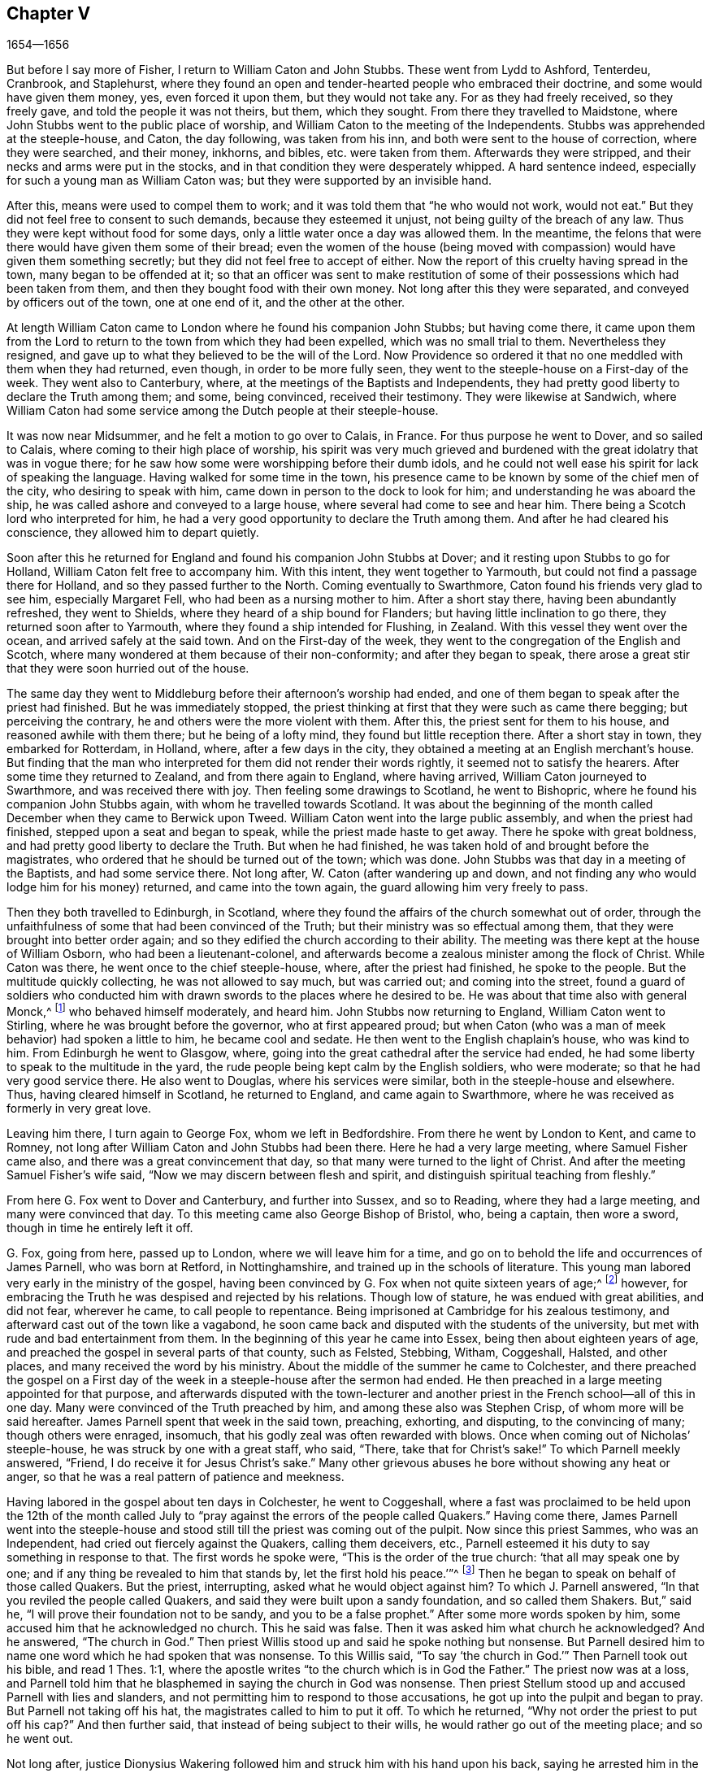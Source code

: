 == Chapter V

[.section-date]
1654--1656

But before I say more of Fisher, I return to William Caton and John Stubbs.
These went from Lydd to Ashford, Tenterdeu, Cranbrook, and Staplehurst,
where they found an open and tender-hearted people who embraced their doctrine,
and some would have given them money, yes, even forced it upon them,
but they would not take any.
For as they had freely received, so they freely gave,
and told the people it was not theirs, but them, which they sought.
From there they travelled to Maidstone,
where John Stubbs went to the public place of worship,
and William Caton to the meeting of the Independents.
Stubbs was apprehended at the steeple-house, and Caton, the day following,
was taken from his inn, and both were sent to the house of correction,
where they were searched, and their money, inkhorns, and bibles,
etc. were taken from them.
Afterwards they were stripped, and their necks and arms were put in the stocks,
and in that condition they were desperately whipped.
A hard sentence indeed, especially for such a young man as William Caton was;
but they were supported by an invisible hand.

After this, means were used to compel them to work;
and it was told them that "`he who would not work, would not eat.`"
But they did not feel free to consent to such demands, because they esteemed it unjust,
not being guilty of the breach of any law.
Thus they were kept without food for some days,
only a little water once a day was allowed them.
In the meantime, the felons that were there would have given them some of their bread;
even the women of the house (being moved with compassion)
would have given them something secretly;
but they did not feel free to accept of either.
Now the report of this cruelty having spread in the town,
many began to be offended at it;
so that an officer was sent to make restitution of some
of their possessions which had been taken from them,
and then they bought food with their own money.
Not long after this they were separated, and conveyed by officers out of the town,
one at one end of it, and the other at the other.

At length William Caton came to London where he found his companion John Stubbs;
but having come there,
it came upon them from the Lord to return to the town from which they had been expelled,
which was no small trial to them.
Nevertheless they resigned, and gave up to what they believed to be the will of the Lord.
Now Providence so ordered it that no one meddled with them when they had returned,
even though, in order to be more fully seen,
they went to the steeple-house on a First-day of the week.
They went also to Canterbury, where, at the meetings of the Baptists and Independents,
they had pretty good liberty to declare the Truth among them; and some, being convinced,
received their testimony.
They were likewise at Sandwich,
where William Caton had some service among the Dutch people at their steeple-house.

It was now near Midsummer,
and he felt a motion to go over to Calais, in France.
For thus purpose he went to Dover, and so sailed to Calais,
where coming to their high place of worship,
his spirit was very much grieved and burdened with
the great idolatry that was in vogue there;
for he saw how some were worshipping before their dumb idols,
and he could not well ease his spirit for lack of speaking the language.
Having walked for some time in the town,
his presence came to be known by some of the chief men of the city,
who desiring to speak with him, came down in person to the dock to look for him;
and understanding he was aboard the ship,
he was called ashore and conveyed to a large house,
where several had come to see and hear him.
There being a Scotch lord who interpreted for him,
he had a very good opportunity to declare the Truth among them.
And after he had cleared his conscience, they allowed him to depart quietly.

Soon after this he returned for England and found his companion John Stubbs at Dover;
and it resting upon Stubbs to go for Holland, William Caton felt free to accompany him.
With this intent, they went together to Yarmouth,
but could not find a passage there for Holland, and so they passed further to the North.
Coming eventually to Swarthmore, Caton found his friends very glad to see him,
especially Margaret Fell, who had been as a nursing mother to him.
After a short stay there, having been abundantly refreshed, they went to Shields,
where they heard of a ship bound for Flanders; but having little inclination to go there,
they returned soon after to Yarmouth, where they found a ship intended for Flushing,
in Zealand.
With this vessel they went over the ocean, and arrived safely at the said town.
And on the First-day of the week,
they went to the congregation of the English and Scotch,
where many wondered at them because of their non-conformity;
and after they began to speak,
there arose a great stir that they were soon hurried out of the house.

The same day they went to Middleburg before their afternoon`'s worship had ended,
and one of them began to speak after the priest had finished.
But he was immediately stopped,
the priest thinking at first that they were such as came there begging;
but perceiving the contrary, he and others were the more violent with them.
After this, the priest sent for them to his house, and reasoned awhile with them there;
but he being of a lofty mind, they found but little reception there.
After a short stay in town, they embarked for Rotterdam, in Holland, where,
after a few days in the city, they obtained a meeting at an English merchant`'s house.
But finding that the man who interpreted for them did not render their words rightly,
it seemed not to satisfy the hearers.
After some time they returned to Zealand, and from there again to England,
where having arrived, William Caton journeyed to Swarthmore,
and was received there with joy.
Then feeling some drawings to Scotland, he went to Bishopric,
where he found his companion John Stubbs again, with whom he travelled towards Scotland.
It was about the beginning of the month called December
when they came to Berwick upon Tweed.
William Caton went into the large public assembly, and when the priest had finished,
stepped upon a seat and began to speak, while the priest made haste to get away.
There he spoke with great boldness, and had pretty good liberty to declare the Truth.
But when he had finished, he was taken hold of and brought before the magistrates,
who ordered that he should be turned out of the town; which was done.
John Stubbs was that day in a meeting of the Baptists, and had some service there.
Not long after, W. Caton (after wandering up and down,
and not finding any who would lodge him for his money) returned,
and came into the town again, the guard allowing him very freely to pass.

Then they both travelled to Edinburgh, in Scotland,
where they found the affairs of the church somewhat out of order,
through the unfaithfulness of some that had been convinced of the Truth;
but their ministry was so effectual among them,
that they were brought into better order again;
and so they edified the church according to their ability.
The meeting was there kept at the house of William Osborn,
who had been a lieutenant-colonel,
and afterwards become a zealous minister among the flock of Christ.
While Caton was there, he went once to the chief steeple-house, where,
after the priest had finished, he spoke to the people.
But the multitude quickly collecting, he was not allowed to say much,
but was carried out; and coming into the street,
found a guard of soldiers who conducted him with
drawn swords to the places where he desired to be.
He was about that time also with general Monck,^
footnote:[General George Monck (1608-1670) was an English soldier and politician,
and a key figure in the Restoration of the monarchy to King Charles II in 1660.]
who behaved himself moderately, and heard him.
John Stubbs now returning to England, William Caton went to Stirling,
where he was brought before the governor, who at first appeared proud;
but when Caton (who was a man of meek behavior) had spoken a little to him,
he became cool and sedate.
He then went to the English chaplain`'s house, who was kind to him.
From Edinburgh he went to Glasgow, where,
going into the great cathedral after the service had ended,
he had some liberty to speak to the multitude in the yard,
the rude people being kept calm by the English soldiers, who were moderate;
so that he had very good service there.
He also went to Douglas, where his services were similar,
both in the steeple-house and elsewhere.
Thus, having cleared himself in Scotland, he returned to England,
and came again to Swarthmore, where he was received as formerly in very great love.

Leaving him there, I turn again to George Fox, whom we left in Bedfordshire.
From there he went by London to Kent, and came to Romney,
not long after William Caton and John Stubbs had been there.
Here he had a very large meeting, where Samuel Fisher came also,
and there was a great convincement that day,
so that many were turned to the light of Christ.
And after the meeting Samuel Fisher`'s wife said,
"`Now we may discern between flesh and spirit,
and distinguish spiritual teaching from fleshly.`"

From here G. Fox went to Dover and Canterbury, and further into Sussex,
and so to Reading, where they had a large meeting, and many were convinced that day.
To this meeting came also George Bishop of Bristol, who, being a captain,
then wore a sword, though in time he entirely left it off.

G+++.+++ Fox, going from here, passed up to London, where we will leave him for a time,
and go on to behold the life and occurrences of James Parnell, who was born at Retford,
in Nottinghamshire, and trained up in the schools of literature.
This young man labored very early in the ministry of the gospel,
having been convinced by G. Fox when not quite sixteen years of age;^
footnote:[This took place in 1653, while George Fox was in prison at Carlisle,
in whose journal we find it stated, "`While I was in the dungeon in Carlisle,
James Parnell,
a little lad of about sixteen years of age came to see me and was convinced.`"
Prior to this, James Parnell had not had any interaction with Friends,
although the people with whom he had before associated in
religious worship had been brought very near to their principles.
From what we find in Parnell`'s writings,
it is evident that before this time he had already experienced real conversion of heart,
had been brought to see the formality of the priests,
and had separated himself from the customary form of worship to wait on the Lord alone;
so that by this interview with George Fox,
he was merely convinced that the Truth which Fox preached was the same
as that into which he had himself been led by the Spirit of Truth.]
however, for embracing the Truth he was despised and rejected by his relations.
Though low of stature, he was endued with great abilities, and did not fear,
wherever he came, to call people to repentance.
Being imprisoned at Cambridge for his zealous testimony,
and afterward cast out of the town like a vagabond,
he soon came back and disputed with the students of the university,
but met with rude and bad entertainment from them.
In the beginning of this year he came into Essex, being then about eighteen years of age,
and preached the gospel in several parts of that county, such as Felsted, Stebbing,
Witham, Coggeshall, Halsted, and other places,
and many received the word by his ministry.
About the middle of the summer he came to Colchester,
and there preached the gospel on a First day of the
week in a steeple-house after the sermon had ended.
He then preached in a large meeting appointed for that purpose,
and afterwards disputed with the town-lecturer and another
priest in the French school--all of this in one day.
Many were convinced of the Truth preached by him, and among these also was Stephen Crisp,
of whom more will be said hereafter.
James Parnell spent that week in the said town, preaching, exhorting, and disputing,
to the convincing of many; though others were enraged, insomuch,
that his godly zeal was often rewarded with blows.
Once when coming out of Nicholas`' steeple-house,
he was struck by one with a great staff, who said, "`There,
take that for Christ`'s sake!`"
To which Parnell meekly answered, "`Friend, I do receive it for Jesus Christ`'s sake.`"
Many other grievous abuses he bore without showing any heat or anger,
so that he was a real pattern of patience and meekness.

Having labored in the gospel about ten days in Colchester, he went to Coggeshall,
where a fast was proclaimed to be held upon the 12th of the month called
July to "`pray against the errors of the people called Quakers.`"
Having come there,
James Parnell went into the steeple-house and stood
still till the priest was coming out of the pulpit.
Now since this priest Sammes, who was an Independent,
had cried out fiercely against the Quakers, calling them deceivers, etc.,
Parnell esteemed it his duty to say something in response to that.
The first words he spoke were, "`This is the order of the true church:
'`that all may speak one by one; and if any thing be revealed to him that stands by,
let the first hold his peace.`'`"^
footnote:[1 Corinthians 14:30-31]
Then he began to speak on behalf of those called Quakers.
But the priest, interrupting, asked what he would object against him?
To which J. Parnell answered, "`In that you reviled the people called Quakers,
and said they were built upon a sandy foundation, and so called them Shakers.
But,`" said he, "`I will prove their foundation not to be sandy,
and you to be a false prophet.`"
After some more words spoken by him, some accused him that he acknowledged no church.
This he said was false.
Then it was asked him what church he acknowledged?
And he answered, "`The church in God.`"
Then priest Willis stood up and said he spoke nothing but nonsense.
But Parnell desired him to name one word which he had spoken that was nonsense.
To this Willis said, "`To say '`the church in God.`'`" Then Parnell took out his bible,
and read 1 Thes.
1:1, where the apostle writes "`to the church which is in God the Father.`"
The priest now was at a loss,
and Parnell told him that he blasphemed in saying the church in God was nonsense.
Then priest Stellum stood up and accused Parnell with lies and slanders,
and not permitting him to respond to those accusations,
he got up into the pulpit and began to pray.
But Parnell not taking off his hat, the magistrates called to him to put it off.
To which he returned, "`Why not order the priest to put off his cap?`"
And then further said, that instead of being subject to their wills,
he would rather go out of the meeting place; and so he went out.

Not long after,
justice Dionysius Wakering followed him and struck him with his hand upon his back,
saying he arrested him in the name of the Lord Protector.
Parnell, not knowing him to be a magistrate, asked him where his court order was.
Wakering said he had one, but showed none.
He was brought where four justices and six or seven priests had met together.
Then justice Wakering pulled Parnell`'s hat from his head,
and threw it away and they questioned him concerning many things;
all of which he answered, along with many frivolous questions asked only to ensnare him.
At last he was committed to the common jail at Colchester,
where none of his friends were permitted to come to him.
When the time of the court sessions at Chelmsford had come, he,
with several felons and murderers,
was fastened to a chain and thus led about eighteen miles through the country,
remaining chained both night and day.

Having been brought into the court before judge Hills,
the jailer took off his hat and cast it upon the floor.
Then the clerk read his indictment, and asked him if he was guilty.
To this Parnell said he denied all guilt, and asked to see his accusers.
The judge said he would see them,
but that he first ought to say "`guilty,`" or "`not guilty.`"
Upon which Parnell told him, he was not guilty.
Then a jury of twelve men was called (whose foreman was a drunkard);
priest Willis was also called, who swore his oath against him, along with two justices.
The accusations were that,
in a riotous manner he had entered into the parish church at Great Coggeshall,
and there stood up and told the minister he blasphemed and spoke falsely,
and used many other reproachful words against him.
Moreover, it was alleged that he could not give a good account where he was last settled,
or anything concerning his life and conduct, and so appeared to be an idle person.
And finally he was accused with contempt of the magistracy and of the ministry.
To all of this Parnell answered,
that he in no way entered the steeple-house in a riotous manner,
but came there quietly and alone;
for being followed by several boys that would have come in after him,
he asked them to go in before him,
rather than to enter in a disorderly manner whereby to occasion any disturbance.
That he had said to priest Willis,
he blasphemed by saying the church in God was nonsense, he did not deny;
but did not acknowledge himself to be a vagabond or an idle person.
Moreover he did not think it indecent to call an unjust judge, unrighteous; a persecutor,
persecutor; and a deceiver, deceiver.
Thus Parnell pleaded his cause.
Yet the judge said to the jury, that if they did not find him guilty,
the sin would be upon their heads;
thus condemning the prisoner before the jury had considered the case.
Then Parnell began to speak in order to inform them concerning his motive,
but the judge would not permit him, though one of the jury desired him to continue.
After consulting together,
the jury had nothing to lay to his charge (except
for a paper in which he had answered the court order,
though he had already acknowledged this paper to be his writing).
Yet the judge and the clerk strove to draw some words from the foreman,
which the other jurymen did not consent to,
and he himself was unwilling to fully answer their intentions.
Then Parnell was made to withdraw from the court; and being called in again,
the judge fined him the value of about forty pounds,
for contempt of the magistracy and ministry; "`for,`" he said,
"`the Lord Protector has charged me to punish such persons
as should contemn either magistracy or ministry.`"
Thereupon James Parnell was carried back again to the prison,
being the ruins of an old castle, built, as it is reported,
in the time of the ancient Romans.^
footnote:[Colchester Castle is a Norman castle,
built in the later half of the 11th century.
The castle is still standing at this day (January 2020),
and is currently used to house the Colchester Museum,
with its large collection of Roman exhibits.]
Here he was to be kept until the fine should be paid;
and the jailer was commanded not to let any "`giddy-headed people`"
(by which they meant his friends) come to see him.

The jailer was willing enough to comply with this order,
for he allowed none to come to him but such as abused him.
And his wife, who was a wicked shrew, not only set her servant to beat him,
but several times herself laid violent hands upon him,
and swore she would have his blood.
She also set other prisoners to take away the food
that had been brought to him by his friends;
and would not let him have a trundle bed which they
would have brought for him to lie upon,
so that he was forced to lie on the cold and damp stones.
Afterwards he was put into a hole in the wall,
a room that looked much like a baker`'s oven;
for the walls of that building are of an excessive thickness, as I have seen myself,
having been in the hole where this pious young man ended his days,
as will be said by and by.
Being confined in the said hole in the wall (which was, as I remember,
about twelve feet from the ground), and the ladder being six feet too short,
he was made to climb up and down by a rope on the broken wall in order to fetch his food,
or other necessities.
For though his friends desired to give him a cord
and a basket in which to draw up his food,
yet such was the malice of his keepers that they would not allow it.

Continuing in this moist hole, his limbs grew numb; and once it happened that,
as he was climbing up the ladder with his food in one hand,
and had come to the top thereof, reaching for the rope with his other hand, he missed,
and fell down upon the stones, whereby he was exceedingly wounded in his head,
and his body was so bruised that he was thought to be dead.
They then put him into a hole underneath the other;
for there were two rows of such vaulted holes in the wall.
This hole was called "`the oven,`" and was so little,
that some baker`'s ovens are bigger, though not so high from the ground.
Here there was scarcely any air, for the door was shut, and there was no window or hole.
And after he had a little recovered from his fall,
they would not allow him to go out for fresh air,
though he was almost spent for lack of breath.
And though some of his friends (namely William Talcot and Edward Grant)
did offer their bond of forty pounds to the justice Henry Barrington,
and another (whose name was Thomas Shortland) offered to lie body for body in his place,
so that Parnell might but have his liberty to come to W. Talcot`'s house,
and then return when recovered; yet this was denied.
Indeed, so immoveable were they set against him,
that when it was desired that he might only walk a little sometimes in the prison yard,
they would not grant it by any means.
Once, the door of the hole being left open,
he came forth and walked a bit in a narrow yard between two high walls.
But this so incensed the jailer, that he locked up the hole,
and shut him out in the yard all night, being in the coldest time of the winter.
This hard imprisonment did so weaken him,
that after ten or eleven months he fell sick and died.
At his departure there were with him Thomas Shortland and Ann Langley;
and it was one of these (who had come often to him) who
long after brought me into the hole where he died.

Several things which are related here, I have from the mouth of eyewitnesses,
who lived in that town.
When death approached, he said, "`Here I die innocently.`"
A little after he was heard to say, "`Now I must go;`" and turning his head to Thomas,
he said, "`This death I must die.
Thomas, I have seen great things; don`'t hold me here, but let me go.`"
Then he said again, "`Will you hold me?`"
To which Ann answered, "`No, dear heart, we will not hold you.`"
He had often said that one hour`'s sleep would cure him of all;
and the last words he was heard to say,
were "`Now I go;`" and then stretched himself out, and slept about an hour,
and breathed his last.
Thus this valiant soldier of the Lamb conquered through sufferings.
But so great was the malice and envy of his persecutors,
that to cover their guilt and shame,
they spread among the people that by immoderate fasting,
and afterwards with too greedy eating, he had shortened his days.
But this was a wicked lie;
for though it was true that he had no appetite to
eat for some days before his last sickness,
yet when he began to eat again, he took nothing but a little milk,
as was declared by credible witnesses.
During his imprisonment he wrote several edifying epistles to his friends.

By continuing this relation without breaking off, I have advanced somewhat as to time;
but now going back a little,
let us see the transactions of Edward Burrough and Francis Howgill.
It was in the summer of the year 1655 that they went together to Ireland,
and stayed more than six months.
They spent about three months at Dublin without being disturbed,
though they omitted no opportunity to declare the doctrine of Truth.
Henry Cromwell, son of the Protector, was at that time lord deputy of Ireland;
and it was in his name that they were carried from
Cork (where they were gone) back to Dublin;
for since several had received their testimony and adhered to the doctrine they preached,
it was resolved upon not to let them stay any longer in Ireland.
Here it was (as I have been told) that William Ames,
by the ministry of Burrough and Howgill,
was brought over into the society of the Quakers (so called).
He was a Baptist teacher, and also a military officer,
who being of a strict life himself, kept his soldiers under a severe discipline.
I remember he used to tell us,
how when any soldier under his colors was found guilty
of any immorality on a First-day of the week,
he presently had him bound neck and heels.
But being now entered into the society of the despised Quakers,
and in process of time becoming a minister among them,
it was not long before he was cast into prison; about which more will be said hereafter.

Now Edward Burrough and Francis Howgill were banished out of Ireland;
but on the same day that they were sent away, Barbara Blaugdone arrived there.
She went from England in a vessel bound for Cork,
but because of foul weather she was carried to Dublin.
When the tempest was high, the seamen said that she being a Quaker was the cause of it,
and they conspired to cast her overboard.
Aware of this plot, she told the master what his men designed to do,
and said that if he did permit this, her blood would be required at his hands.
So he charged them not to meddle with her.
The storm continuing, and it being the First-day of the week, she went upon the deck,
feeling herself moved to speak to the seamen by way of exhortation, and to pray for them;
for their priest (who was afraid like the rest) could not say anything among them.
Having spoke what rested upon her, she concluded with a prayer;
and all the ship`'s crew became very quiet and sedate,
saying they were more obliged to her than to their priest, because she prayed for them;
and he, for fear, could not open his mouth to speak.
At length they arrived safe at Dublin, without any damage, which indeed was strange,
and made the master of the vessel say that he had never
been in such a storm without receiving any loss.

Having gone ashore, she went to the house of the deputy;
but the people there told her she would not be permitted to speak with him;
for he had just banished two of her friends out of the nation the day before.
Then she met with the secretary, and desired him to help her speak with the deputy.
He answered that he did not think he could.
She then asked him if he would be so civil as to go up and tell the deputy
that there was a women below that desired to speak with him;
and if he then refused, she would take that for her answer.
So the secretary went up, and soon a man came to fetch her into a private room;
and after she had been there awhile, a person came out of the deputy`'s chamber,
and all who accompanied him stood by with their hats off;
for they knew she had never seen the deputy.
But she had a sense that this man was a priest,
who had appeared with his hat on to deceive her.
The room being almost full of people,
they asked her why she did not give her message to their lord.
But she answered, "`When I see your lord, then I shall give my message to him.`"
A little after this the deputy came forth, and sat down on a couch.
Barbara then stood up, and speaking to him what was upon her mind,
bade him beware that he was not found fighting against God in opposing the Truth,
and persecuting the innocent; but likewise Gamaliel, to let them alone;
for if it was of God, it would stand; but if of man, it would fall.
Further, she told him that the enmity did not lie so much in himself,
but that he was stirred up to it by evil magistrates and bad priests;
but that God`'s people were as dear to him now as ever; and they who touched them,
touched the apple of his eye.
"`But now,`" she said, "`in your name, and by your power,
there was much hurt done to the people of God all over the nation,
and it will lie heavy upon you at last.`"
Moreover, she told him that the teachers of the people did cause them to err,
and that he knew the priests`' condition.
Touching upon this subject, the deputy said to the priest that stood by,
"`That`'s for you, Mr. Harrison!`"
She spoke with such power that it made the deputy much concerned;
and when she had finished,
he asked the priest what he had to say to that which she had spoken.
And he said, it was all very true and very good,
and that he had nothing to say against it, if she did speak as she meant.
Then she told the priest, that the Spirit of God was true,
and did always speak as He meant, and meant as He spoke;
but that men of corrupt minds did pervert the Scriptures
by putting their own imaginations and conceivings upon them,
and so did deceive the people.
But the holy men of God wrote and gave forth the
Scriptures as they were inspired of the Holy Spirit;
and so they are of no private interpretation,
nor can they be understood but by the same Spirit that gave them forth.
After having thus spoken, she went away and returned to her lodging,
which was at one captain Rich`'s house.
And this captain coming home,
told her that the deputy was so sad and melancholy after she had been with him,
that he could not go to lawn bowling, or to any other pastime.

Barbara having now performed her service at Dublin, went to Cork,
where she had some relations and acquaintances;
but great were her sufferings in those parts,
for she was imprisoned in almost every place she went,
being moved to follow her acquaintances into several
steeple-houses in order to declare the truth.
Yet wherever her mouth was opened, there were some who received her testimony.
Once she was made to speak in a market-place where
a butcher swore he would cleave her head;
and having lifted up his cleaver to do it, a woman came up behind him,
caught his arms and stopped him, until some soldiers came and rescued Barbara.
Many of her acquaintances, whom she knew very well, were now afraid of her;
for sometimes she spoke with such power in their houses that it made them tremble.
Some said she was a witch; and, running away, had the servants remove her from the house.

After having been there some time, she returned home to Bristol,
but it was not very long before she was moved to go to Ireland again;
and having come near Dungarvon, the ship capsized near the shore.
The master and the passengers got into a boat,
save one man and a woman who were swept away; and Barbara, who was still in the cabin,
was almost stifled by waves that beat in upon her;
yet at length she got up upon the deck.
The master in the meantime having come ashore,
called to her saying that if she would leap down,
he and another would venture to come into the water to save her.
Accordingly they came out up to their necks, and when she leaped they caught her;
but having become entangled in the ropes in leaping down,
she was drawn away from them again.
But presently a wave rolled in and beat the ship outward,
which was to their preservation; for if it had beaten the ship inward,
it might have killed all three of them.
They soon caught hold of her again, and drew her to shore.
From there she went to Dublin, where, coming into the court of justice,
she spoke to the judges, and exhorted them to righteousness.
But this was taken so poorly that she was put into prison,
where she lay upon straw on the ground, and when it rained,
the excrement from the lavatory ran in underneath her.
Being charged at the court, she was required to plead "`guilty`" or "`not guilty.`"
She answered that there was no guilt upon anyone`'s conscience
for what was done in obedience to the Lord God.
But not answering in the particular form of words they required of her,
she was sent back to prison again, where she suffered much.
In the meantime, there happened a remarkable instance,
which I cannot pass by with silence.

At that time there was in prison an innkeeper with his family, being accused of a murder.
Now the brother of the one who was either murdered or lost,
could not inherit some land unless he could prove that his brother was dead;
and in order to do so,
he brought a fellow into the prison who said he would
prove that the man had been killed at such an inn,
and buried under a wall.
So he accused the innkeeper and his wife, their servant, maid,
and a blacksmith of being guilty of this murder; they being already in prison.
Having heard of this, Barbara found means to go to this desperate fellow,
and asked him how he could conceal this murder so long,
when he was (according to law) as guilty of it as any of them, if what he said were true.
At this question the man trembled so exceedingly that his knees struck one against another,
and he confessed that he had never before seen the people with his eyes,
nor was he ever at the place in his life, nor knew anything of it,
but had been drawn in by the man who desired to inherit the land,
and was persuaded to act as a witness to the murder.
Other prisoners heard this confession also, and Barbara sent to the deputy,
desiring him to send down his priest, that he might hear the said confession.
The priest came, and the fellow confessed the same to him as he had done to Barbara;
and he once also confessed the same before the judge.
But afterwards he ate his words;
for the man who had induced him to testify came every day,
and made him drink plentifully,
and also caused the jailer to lock up Barbara so that she might not come to him.
She then wrote to the innkeeper, and his wife and servant, and also to judge Pepes,
telling him that the day of his death drew nigh wherein
he must give an account for his actions,
and that therefore he ought to take heed that he did not condemn innocent people,
having but one witness, in whose mouth were found so many lies,
the others all saying they were innocent.
But for all this, judge Pepes went on and condemned all the accused,
and the accuser also, as being conscious of the crime.
Hereupon a priest came to speak with the maid that was condemned,
who was in the same prison with Barbara, but she would not see him, saying, "`No,
he can do me no good; I am done with man forever; but God,
you know that I am innocent of what they lay to my charge.`"
Thus they were all hanged, and the witness first,
probably for fear that he should have changed his
confession after he saw the others hanged.

Now some friends of Barbara, namely, Sir William King, Colonel Fare, and the Lady Brown,
hearing she was in prison, came to see her,
and afterwards went to judge Pepes to get her released.
But when they came to him, he told them that he was afraid for his life.
At this they laughed, and said they had known Barbara from a child,
and there was no harm in her at all.
And being all very earnest to get her liberty, they at last obtained it.
Then Barbara went to the steeple-house where this judge was, and cleared herself of him;
and he, having come home, went to bed, and died that night.
The news of his sudden death being spread abroad,
made people say that Barbara had been a true prophetess unto him.

She now went to Limerick, where she was put into prison, but after a while,
being released, she took shipping for England again.
At sea she was robbed of all that she had by a privateer, who, coming on board,
took the master of the vessel away until he should
pay a particular sum of money for the ship and goods.
Nevertheless, she came safe to England, always traveling at her own expense,
paying for what she needed.

But leaving her, I will return to Miles Halhead, who,
as he was following the plough in the beginning of this year,
felt a motion to go to London.
Passing by York and Hull on his way,
and going from there through Lincolnshire and Leicestershire,
he came to the city of London, from which, after some stay,
he went to Bristol with Thomas Salthouse, and so to Exeter and Plymouth,
where he suffered much persecution and was imprisoned about one year.
About this time, he wrote a letter to his wife, which I think worthwhile to insert here.
It is as follows:

[.embedded-content-document.letter]
--

[.salutation]
Anne Halhead,

My dear heart, my dear love in the Lord Jesus Christ salutes you and my children.
My soul, my soul is poured forth in love to you daily,
and the breathing of my soul to my Father is for you,
that you may be kept in the fear of the Lord, and in His counsel daily,
that so you may come to the rest and peace that is laid up for all who fear Him,
and walk in obedience to the light with which Jesus Christ has enlightened them.
So my dear heart, I declare to you, in the presence of the living God,
who is Lord of heaven and earth, and before men and angels,
there is no other way that leads to peace and eternal rest,
but walking in obedience to the light that comes from Jesus Christ,
and of this light you have received a measure.
Therefore my dear heart, be faithful to the Lord in what is made known unto you,
that you may come to witness true peace and rest, for eye has not seen, nor ear heard,
neither has it entered into the heart of man, what is laid up for all who fear Him.

So, my dear heart, as I have found peace and eternal rest to my soul from the Lord,
so I am moved of the Lord in love to your soul,
to show you the way that leads to peace and eternal rest; which way is Christ,
who is the light, and the way that leads to the Father, from which all light comes;
and of this light which comes from Christ,
I bear record that you have received a measure.
Therefore, in dear love, I exhort you to walk in obedience to your measure,
which you have received from the Lord.
And in the presence of the Lord God I do declare,
that walking in obedience to this light that comes from
Christ is the way that leads to eternal rest and peace.
Therefore, as you care for the eternal good of your soul,
be faithful to the light that comes from Christ, which light bears witness against lying,
and swearing, and vain talking, and all manner of evil.

So, my dear wife, in dear love to your soul, which is more precious than all the world,
I have showed you the way.
If you will walk in it, it will lead you into the eternal covenant of life and peace.
So, my dear wife, in love, in love I have cleared my conscience to you,
in the presence of the living God, as a true and faithful husband to you,
desiring your eternal good and welfare as my own, the Lord God is my witness.
Dear wife, remember my dear love to all my friends and countrymen,
according to the flesh; for I desire the eternal good and welfare of you all,
and that you all may come to believe in the light in your own consciences,
with which Jesus Christ has enlightened you; which light bears witness against lying,
and swearing, and all manner of evil.
This is the light of Christ,
and walking in obedience to this light is the way that leads out of sin and evil,
up to God eternal, blessed forevermore.
And he that acts contrary to this light in his own conscience, it is his condemnation.
Now, dear friends, while you have time, prize it.

[.signed-section-closing]
Your husband, and a lover of your soul,

[.signed-section-signature]
Miles Halhead

[.signed-section-context-close]
Wiltshire, the 7th of the Third month, 1655.

--

[.offset]
This year also he wrote the following epistle to his fellow-believers.

[.embedded-content-document.letter]
--

Dearly beloved friends and brethren in the North of England, even to the South,
the land of our nativity,
whom the Lord God of heaven and earth has called and chosen
in this the day of His eternal everlasting love,
to serve Him in truth and in righteousness,
who have received the Lord`'s Truth in the love of it, not only to believe in His name,
but to suffer bonds and imprisonments,
and hard sentences for the Word of God and the testimony of Jesus.
Dear friends, and beloved brethren, my prayers to the Lord God of heaven and earth,
and my soul`'s desire is for you all,
that you may all dwell together as children of one Father,
in the eternal bond of love and oneness of the Spirit;
that you may all grow in the eternal living Truth of God,
to be established upon the rock and sure foundation,
that the gates of hell and death cannot prevail against you.
May you all be kept and preserved in peace and rest
under the shadow of the wings of the Almighty,
now in the day of trial and hour of darkness, when hell has opened her mouth,
and the raging sea has cast out her proud waves, even to overflowing of the banks.

Glory, glory,
and eternal living praises be given to the Lord God of all the children of the light,
and to the Lamb forevermore, who has found a resting place for all His dear ones, lambs,
and babes, and children of light to flee into, in the needful time of trouble,
where none can make them afraid, nor take away their peace,
as they abide faithful to Him, who is our way, our light, our life, our strength,
and eternal portion forever.
My dear friends and brethren, I beseech you in dear and tender love,
that you walk as dear children,
faithful to Him who has called you with an honorable calling,
and loved you from the beginning with an everlasting love,
that all your friends and neighbors and men of this world,
that see your life coupled with fear, may be made to confess and acknowledge,
to the honor and glory of the living Lord,
that the God whom we serve and fear is the only true God of Israel.
Herein you become a precious savour unto the living eternal God,
and a sweet smelling savour unto all the children of light,
and no good thing will the Lord God withhold from you.
The mouth of the Lord God of Hosts has spoken it,
whose promises are yes and amen to His own seed forevermore.

[.signed-section-signature]
Miles Halhead.

[.signed-section-context-close]
Given forth the 14th of the Sixth Month, 1655,
when I was a prisoner at the prison-house in the city of Exeter, in Devonshire,
for the testimony of Jesus, and the word of God.

--

A chief cause why he was imprisoned there, was that Thomas Salthouse,
with whom Miles travelled,
had asked George Brooks (a priest belonging to the Nightingale frigate
who had spoken many good words in favor of the Quaker`'s doctrine),
whether he lived the life of what he spoke?
Further, he said, "`He that does not enter by the door, but climbs up some other way,
is (as Christ said) a thief and a robber.`"
For Thomas Salthouse thought (and not without good reason,
as will be shown by and by) that the praises of this priest were no better
than those of the slave girl possessed with a spirit of divination,
who spoke concerning Paul and Silas, "`These men are the servants of the Most High God,
who proclaim to us the way of salvation.`"^
footnote:[Acts 16:16-17]
Now what Thomas Salthouse had spoken to the priest, was called provoking language;
the more so, because when the priest was speaking of the trinity,
Thomas had asked him where that word was to be found in the Scriptures?
Saying.
"`I know no such Scripture that speaks of the three '`persons`' in the
'`trinity;`' but the three that the Scripture speaks of are the Father,
the Son, and the Holy Spirit, and these three are one.`"^
footnote:[Early Friends were not deniers of the Trinity, or the Holy Three that are One,
as some have falsely asserted.
They objected only to the use of unscriptural or academic terms
when referring to the Godhead (i.e. "`three individual persons`",
"`three separate substances`", or the name "`trinity`"),
feeling more comfortable adhering to scriptural language when speaking of heavenly mysteries.]
From here Thomas Salthouse and Miles Halhead were
accused of denying the Holy Three that are One.
But because their prosecutors were unable to prove this accusation in the court,
something else was thought of to ensnare them: namely,
they were required to take the oath of abjuration of the Pope.
This oath the mayor of Plymouth had already tendered to them when they were first apprehended,
and refusing to swear, they were sent to Exeter prison.
And now being brought to trial, when the said oath was required of them,
they answered in this manner:

"`In the presence of the Eternal God, and before all this people, we do deny,
with as much detestation as any of you do, the Pope and his supremacy,
and the doctrine purgatory; and all that is in the form of the oath mentioned,
we declare freely against.
And we do not deny to swear because of any guilt that is upon us,
but rather in obedience to the command of Christ, who says,
'`Swear not at all;`' and we will not come under the condemnation of an oath,
for the liberty of the outward man.`"

Thus refusing to swear,
merely that they might not offend against the command of our Savior,
they were sent back to prison again as being men who clandestinely adhered to the Pope.
And this same snare has been used during the space of many
years in order to persecute the Quakers (so called).
The next day the prisoners were brought again before the bench, and were asked:
"`Will you confess that you wronged George Brooks in calling him thief,
and be sorry for it, and make him satisfaction?`"

To this Miles Halhead answered: "`One of us did not speak one word to him,
and therefore I deny to make him satisfaction,
or to be sorry for something I did not say.
And what was spoken +++[+++by Thomas Salthouse]
was no such thing as you say; therefore we will not lie to gain our liberty,
nor confess that we are sorry for that which we never spoke.`"

Then the court fined them five pounds a piece;
and they were sent to the house of correction till payment,
and to find sureties for their good behavior.
And for refusing to take the oath,
the court threatened to send into the North to seize their estates.
So they were returned to prison;
and the following was entered as the official record of these proceedings:

[.embedded-content-document.legal]
--

"`July 10, 1655.
Thomas Salthouse, and Miles Halhead, for provoking words against George Brooks, clerk,
who refused to be tried by the country, fined 5£ a piece,
committed to Bridewell till payment, and finding sureties for their good behavior.`"

--

What is said here of their refusing to be tried by the country was a notorious untruth.
And as to finding sureties,^
footnote:[A sum of money,
paid either by the person under indictment or some other interested party,
guaranteeing the good behavior of the accused until
their appearance at the next court sessions,
or for some other set period of time.
Similar to bail.]
that seemed of little importance;
for though the giving of security had been offered before when they were
taken prisoners (by two friends named Robert Cary and Arthur Cotton),
yet this was not accepted; and the mayor, John Page,
had the boldness to assert that they refused to give security,
as will appear by the warrant by which he sent them to the common jail in Exeter,
of which the following is a true copy.

[.embedded-content-document.legal]
--

[.signed-section-context-open]
County of Devon

[.salutation]
John Page, merchant, mayor of the borough of Plymouth, in the county aforesaid,
and one of his highness`'s justices of the peace within the said district,
to the keeper of his highness`'s jail at Exon castle,
or to his lawful deputy in that behalf, greetings.

I send you herewith, by the bearer of this warrant, the bodies of Thomas Salthouse,
late of Dragglibeck, in the county of Lancaster, husbandman; and Miles Halhead,
late of Kendal, in the county of Westmoreland,
lately apprehended here as disturbers of the public peace,
and for several other high misdemeanors against a late proclamation prohibiting
the disturbing of ministers and other Christians in their assemblies and meetings,
and against an ordinance of his said highness the Lord Protector and his council,
lately made against duels, challenges, and all provocations thereto.
These have refused to give sufficient security for their personal
appearance at the next general sessions of the peace,
to be held for the county of Devon;
and in the mean time to be of good behavior towards his highness the Lord Protector,
and all his dutiful people.
This warrant is therefore, in his highness`'s name, to will and command you,
that when the bodies of the said Thomas Salthouse
and Miles Halhead shall be unto you brought,
you safely detain them and keep them,
until by due course of law they shall be delivered from there.
Hereof fail not at your peril.
Given under my hand, and seal of Plymouth aforesaid, the 28th day of May,
in the year of our Lord God, 1655.

[.signed-section-signature]
John Page, Mayor.

--

By this may be seen under what frivolous pretenses the people called Quakers were imprisoned,
that is, because of an ordinance made against duels, etc.
And as for their having refused to give security, the falsity of this,
as well as other accusations, may appear from the following certificate:

[.embedded-content-document.legal]
--

We, whose names are hereunto subscribed,
do testify that the several particulars in an answer made by our friends, are true,
and that they did not at all disturb the public peace,
nor were they at any other meeting (besides that
which was appointed by us) to disturb any ministers,
or other Christians in their assemblies and meetings;
nor were they guilty of any challenges, duels, or provocations thereunto,
in the least measure while they were among us.
And as for their refusal to give security, two of us,
whose names are Robert Cary and Arthur Cotton,
had given security to the mayor by entering into
recognizance for their appearance at the next sessions,
the day before their sending to prison; but the town-clerk made it void the next day,
pretending it could not be according to law.

[.signed-section-signature]
Ralph Fogg, Thomas Faulkener, Arthur Cotton, Nicholas Cole, Robert Cary, John Martindale,
Richard Smith, Richard Lepincote, Anthony Todde, John Harris, Sr., John Harris, Jr.

--

Now to what a height of confidence the aforesaid mayor Page, was come, in saying,
that Thomas Salthouse and Miles Halhead had refused to give bail, no,
that this was the cause of their confinement,
may also appear from the following letter he wrote to general Desborough,
to excuse his proceedings against him.

[.embedded-content-document.letter]
--

[.signed-section-context-open]
Plymouth, June 1, 1655.

[.salutation]
Right honorable general Desborough,

Captain Hatsell has communicated to me what you wrote him in reference to those two men,
Thomas Salthouse and Miles Halhead, of whom, and of their imprisonment,
your honor had heard something from some persons of this place,
and received a copy of a letter which they sent to me.
By the enclosed copies of their examinations,
your honor will see some part of the cause of their confinement,
which was on their refusal to give bail for their appearance at
the next general sessions to be held for the county of Devon;
they being, as I conceive,
offenders within the late ordinance of his highness the Lord Protector and council,
made against duels, challenges, and all provocations thereunto,
and also his highness`'s late proclamation against Quakers;
and they still refusing to give bail for their appearance as aforesaid,
went from here to the jail at Exon on Tuesday last.
Indeed, sir, their carriage here was not becoming men, much less Christians;
and besides their contempt of authority, all the while they were in prison,
they never sought God by prayer at any time,
nor desired a blessing on any provisions they received, or gave thanks for them.
And these very men were about two months past taken up by colonel Cupplestone,
high sheriff of our county, and after fourteen days restraint,
were sent away by him for Taunton,
showing no occasion why they have to come to these parts.
They are by profession Quakers, but husbandmen by their calling.
One of them is a Lancashire man, the other of Westmoreland; and they left their families,
relations, and callings, about three months ago, as they say, and do not work,
nor employ themselves in their calling, to procure themselves a livelihood,
but wander up and down in all parts to vent their wicked opinions,
and discover their irregular practices in the breach
of peace and disturbance of good people.
Indeed, sir, they hold many sad opinions, destructive to the true religion,
and the power of godliness.
I have hereby according to my duty,
given your honor an account of what passed here in reference to these men.
I could say much more in reference to their examination and discourse with them;
but I fear I have already trespassed upon your honor`'s
patience in the perusal of these lines;
and humbly desiring your excuse for giving you this trouble,
I do most thankfully acknowledge your honor`'s continued favors to this place,
for which we stand very much obliged,
desiring your honor still to retain such an opinion of us
as those that desire to do nothing unbecoming of Christians,
and persons that desire the welfare and peace of this commonwealth and government,
and shall ever labor to appear,

[.signed-section-closing]
Your honor`'s very humble servant, (for myself and my brethren),

[.signed-section-signature]
John Page, Mayor.

--

That General Desborough was unsatisfied with this letter, seems not improbable, because,
inquiring into the matter, he let others have a copy of it,
so that Thomas and Miles wrote an answer to it.
It was also, some time after, given out in public print at London, by Giles Calvert,
with other writings relating thereto.
Now as to what is said in this letter of his highness`'s proclamation against Quakers,
it was a gross untruth; for in the said proclamation the Quakers were not named;
but it was against all disturbing of Christians in their assemblies.
And besides,
the Quakers (so called) judged that their public worship was permitted
them by the 37th article of the legislation of government,
which said, "`That all who profess faith in God by Jesus Christ,
shall not be restrained from, but be protected in,
the profession of the faith and exercise of their religion,`" etc.

As concerning the contempt of authority that the mayor charged them with,
it was nothing else but that, for conscience sake,
they could not take off their hats to the magistrates;
neither did they give that honor to any other man, but to God alone.
And as to what was said,
that all the while they were in prison they never sought God by prayer, etc.,
this was no other matter than that they did not follow the formal way of praying;
for they were indeed religious men, who often prayed to God, and gave Him thanks.
And though they were represented in the letter as being very wicked men,
and vagabonds that had left their calling and wandered up and down the country,
yet it was well known that they were honest men, and travelled on horseback,
staying at the best inns on the road, and paying for whatever they received there.
And, therefore, after they had received a copy of the said letter,
they wrote a long letter to the mayor John Page, showing him his abominable untruths,
and telling him that they had been moved several times both in prison,
as well as out of prison,
to pray and to give thanks for the blessings of God which they received.
And in the conclusion of their letter,
they signified that they did not desire to return railing for railing;
"`but,`" they said, "`in the spirit of love and meekness we exhort you all to repent,
and fear to offend the Lord.`"

Now as concerning provoking words of Thomas Salthouse against the priest George Brooks,
for which they had been fined, it has been said already what they were.
But this Brooks was of a dissolute life, and was a debauched fellow,
having for his drunkenness not only been turned out
of the navy vessels in which he had served as priest,
but also once in the ship Nightingale, was ignominiously exposed with a quarter can^
footnote:[The editor of this history has been unable to determine the meaning
of the term "`quarter can,`" but believes it was some sort of distinguishing
mark or stigmatization placed upon those guilty of a certain type of behavior,
in this case public drunkenness.]
about his neck, as appears by the following testimonies.

[.embedded-content-document.testimony]
--

I having been formerly desired to relate upon what account it was that Mr. George Brooks,
chaplain of the frigate under my command, was put on shore.
First, because he was a busy-body, and disturbed the whole ship`'s company.
Secondly, being on shore,
it was his common practice to abuse the creation of God
in such a way that he was drunken and void of good reason.
Indeed, he would abuse any one that came in his company by ill language,
besides the abuse of himself and the good creation,
daily complaints coming unto me both aboard and on shore.
Therefore, knowing him to be a debauched fellow, and not fit for that employment,
I put him on shore,
and I will dare acknowledge it to whoever shall call upon me to question.
Witness my hand,

[.signed-section-signature]
Robert Vessay.

--

[.embedded-content-document.testimony]
--

Mr. Brooks being formerly with me in the Nightingale, I found him to be very idle,
and continually drunk, which once made me to put a quarter can about his neck;
whereunto I subscribe,

[.signed-section-signature]
John Jeffery

[.signed-section-context-close]
Captain of the Nantwich.

--

[.embedded-content-document.testimony]
--

The person above-mentioned I have seen drunk on shore,
in testimony whereof I have set my hand,

[.signed-section-signature]
Richard Potter

[.signed-section-context-close]
Captain of the Constant Warwick frigate.

--

From such evidence as this,
it appears that it was not without reason that he and the
like priests were sometimes treated somewhat bluntly.
But to return to M. Halhead; he continued prisoner many months before he was released.

In the meantime it happened that George Whitehead, Richard Clayton, and John Harwood,
coming on the 30th of the month called July to Bures, in Suffolk,
were imprisoned on this occasion.
Richard Clayton had set up a paper on the steeple-house door,
containing the following queries:

[.embedded-content-document.paper]
--

Whether it is right to set up such ministers who "`seek for their
gain from their territory,`" such as the prophet disapproves,
Isaiah 56:11; and such as the prophet Jeremiah disapproves, Jer.
5; and of whom mention is made also in Ezekiel 34 and Miciah 3;
such who are called by men "`masters,
loving the chief places in the assemblies,`" such as Christ disapproved, Matt, 23;
and the apostle Peter disapproves, 2 Pet.
2; and the apostle Paul disapproved also, Phil.
3? Or when those who are set up will not "`allow another to speak who stands by,
when anything is revealed,`" 1 Cor 14:30; but instead send him to prison,
whether this was not the setting up a persecuting spirit, limiting the Spirit of God,
and "`despising prophecies,`"^
footnote:[1 Thessalonians 5:20]
not daring to "`test all things`"^
footnote:[1 Thessalonians 5:21]? Whether it was right to give to scoffers, scorners,
drunkards, swearers, and persecutors, David`'s conditions to sing?
And if men were now set up that took tithes,
though the apostle has said that "`the priesthood has changed, and the law also,`" Heb.
7:12, whether by the setting up such men,
they did not set up those who do not labor in the Lord`'s vineyard?

--

This paper being set up, people came to read it.
George Whitehead being there, and laying hold of this opportunity,
spoke a few words to the people and exhorted them to turn to the
Lord from the vanities and wickedness they lived in.
And when G. Whitehead and his fellow-travelers were passing away,
there came a constable who stopped them and carried them before Herbert Pelham,
justice of peace.
This justice asking several vain questions, and behaving himself rudely,
Whitehead began to speak to him concerning his rage;
but Pelham said he did not send for him to preach.
And not being able to lay the transgression of any law to their charge,
he sent them by the constable to Thomas Walgrave, justice of peace at Smallbridge,
in Suffolk.

Having come into his house,
Richard Clayton was first examined concerning his name and country,
and where he had been.
The same and some other frivolous questions were asked of George Whitehead.
Justice Pelham now having come there also,
the two justices consulted together what to do in the case;
and not long after Thomas Walgrave asked G. Whitehead if he would work in the hay fields?
But he denied to be bound to such task-masters,
as already being about the calling whereunto God had called him,
and wherein he had always paid his own way.
The conclusion of their consultation was, that they caused Richard Clayton to be whipped,
under pretense of having fastened a "`seditious paper`" to the steeple-house door;
and the other two were imprisoned.

It was about this time that William Dewsbury,
and several other of his friends were put into prison at Northampton.
For it happened that when he was in Wellingborough, going along the streets, the priest,
Thomas Andrews, called to him in these words, "`Cease deceiving the people,
lest the plagues of God fall on you.`"
To this Dewsbury returned, "`Do you say I deceive the people?
Make it manifest wherein I deceive them.`"
Then Andrews said, "`You say there is not any original sin.`"
To this Dewsbury replied, "`Did you hear me say so?`"
But the priest, unwilling to answer that question, went away.
Afterwards Dewsbury went into the steeple-house in the said town,
and after the sermon had finished,
he demanded of the priest that he would prove before
the people what he had openly accused him of,
namely, that he had said there was no original sin.
Yet the priest would not answer, but went away.
There was also information given that Dewsbury had said, "`The priests preach for hire,
and the people love to have it so, but what will you do in the end thereof?`"
But that this was really so, I do not find.

Dewsbury then being committed to prison, and kept there above half a year,
was at last brought to his trial at Northampton, with several other prisoners,
his friends.
And being brought to the bar, judge Atkins said to the jailer,
"`Do you usually bring prisoners before the court in this manner?
You deserve to be fined ten pounds for bringing them
before the court with their heads covered!`"
The jailer answered, "`If you command me, I will take off their hats.`"
To which the judge gave command, and the jailer`'s servant took them off.
Then the judge said to Dewsbury, "`What are you here for?`"
Dewsbury answered, "`The court order will express what I was committed for,
but I am denied a copy of it by the keeper of the jail.`"
The next question of the judge was, "`What is your name?`"
And the answer was, "`Unknown to the world.`"
"`Let us hear,`" said the judge, "`what name this is that the world knows not.`"
"`It is,`" said Dewsbury, "`known in the light, and none can know it but he that has it;
but the name the world knows me by is William Dewsbury.`"
Then said the judge, "`Of what country are you?`"
Dewsbury answered, "`Of the land of Canaan.`"
"`That is far off,`" replied the judge.
"`No,`" said Dewsbury, "`for all that dwell in God are in the holy city, New Jerusalem,
which comes down from Heaven, where the soul is at rest,
and enjoys the love of God in Jesus Christ,
in whom is the union with the Father of light.`"
To this the judge returned, "`That is true; but are you ashamed of your country?
Is it a disparagement for you to be born in England?`"
"`No,`" said Dewsbury, "`I am free to declare that my natural birth was in Yorkshire,
nine miles from York, towards Hull.`"
Then the judge said, "`You pretend to be extraordinary men,
and to have an extraordinary knowledge of God.`"
To which Dewsbury replied,
"`We witness the work of regeneration to be an extraordinary work,
wrought in us by the Spirit of God.`"
"`But,`" said the judge, "`the apostles wrought with their hands in their callings.`"
"`They had,`" answered Dewsbury, "`callings in the world, some were fishermen,
Paul was a tent-maker; but when they were called to the ministry of Christ,
they left their callings to follow Christ, where He led them by His Spirit,
to preach the word.
And I too had a calling in the world as they had,
and in it I did abide until the Father revealed His Son in me and called
me from the calling I had in the world to preach the eternal Word,
which He had made known to me in the great work of regeneration.`"
"`Why,`" asked the judge, "`did you not abide in your own country,
and teach people in those parts?`"
"`There I did stay,`" returned Dewsbury,
"`until I was called from there to go to where I was led by the Spirit of the Lord;
and as many as are led by the Spirit of God, these are the sons and daughters of God;
and they that have not the Spirit of Christ are none of his.`"
To this the judge said, "`You say well;
for we must in charity conclude that everyone in this place has the Spirit of God in him.
But how do you know that you are guided by the Spirit of God?`"
"`They that have the Spirit of God,`" replied Dewsbury, "`are known by their fruits.
And he that believes in Jesus Christ, and is guided by His Spirit,
has the witness in himself.`"
"`That is true,`" said the judge, "`yet notwithstanding, I see by your carriage,
that what my brother Hale did at the last court session,
in requiring bond for your good behavior, he could justly do it;
for you are against magistrates and ministers.`"
But Dewsbury replied, "`Make manifest wherein we are against them.`"
Then said the judge to the clerk, "`Robert Guy, what have you against these men?`"
At which he gave a relation of what Dewsbury had said to priest Andrews in the steeple-house.
Dewsbury then giving an account of the matter of fact, and how the thing happened;
and that it was not any breach of the law of the nation; the judge resumed,
"`But in that you are found wandering in the country, you break the law;
for there is an old law that if any did go from their dwellings
to travel in the country without a certificate from some justice,
they were to be taken up as wandering persons.`"
To this Dewsbury said, "`If there is any such law, read it to us.
But if there is such a law,
you know in your conscience that it is contrary to the Scripture;
for the apostles and ministers of Christ went to and fro in the country,
preaching the Word of eternal life,
and there were added to the church daily such as should be saved;
and the number of the saints and brethren daily increased.
The law that is now in force in this nation,
does allow all who profess faith in Jesus Christ
to have free liberty to walk in the faith,
which is according to Scripture.`"
To this the judge said, "`You have an eloquent tongue, and you are proud of it.`"
"`Pride I deny,`" replied Dewsbury, "`but the Truth I witness,
which will judge all pride, and torment all that live in it, until it is destroyed.`"
The judge then spoke to the other prisoners; and though he behaved himself moderately,
yet he could not resolve to set them at liberty.
So they were continued in prison,
though they had been already kept there above twenty-nine weeks.

One of these prisoners was John Huchin,
whom they had nothing else to charge with but that he had come into the
steeple-house at Wellingborough and stood there peaceably in silence;
but before half the sermon was over, priest Andrews commanded to have him taken away.
This was done by the church-warden, Henry Hensnan, who carried him to an alehouse,
where it was told him by the constable that if he would promise
not to come to the church in the afternoon he would be set free.
But refusing to make such a promise, though they let him alone at that time,
yet some days after a constable came to his master`'s shop where he was working,
and took him away without showing any warrant.

Another of the prisoners was Michael Pattison, who having been in the same steeple-house,
stood peaceably in silence until priest Andrews had
finished and the people were going away,
and then said to him, "`Friend,
can you witness this to be the word of the Lord that
you have spoken here before the people?`"
But this so offended the priest, that he commanded the officers to take Michael away,
which John Brown, the constable, did.

Thomas Goodyear was also one of these prisoners.
Having come to Northampton to visit his friends in prison there,
he was denied by the jailer; and meeting the mayor and some aldermen in the streets,
he spoke to them about persecution.
But one of the aldermen struck off his hat,
and said he would teach him better manners than to
stand and talk before the mayor with his hat on.
Then they required sureties for his good behavior; but he told them,
"`I am bound to good behavior by the righteous law of God.`"
So refusing to find sureties,
he was taken up in the street and sent to prison without a court order or further examination.
But I will not detain my reader any longer with these prisoners;
for if I should relate all the occurrences of this nature that have come to my knowledge,
and the unreasonable pretenses under which they were committed,
even committing to prison many who were not yet fully
entered into the communion of those called Quakers,
I must write much more than I would be able to do,
though my life should yet be lengthened considerably.

I find among my papers of this time, the names of about one hundred persons, who,
for not paying tithes to the priests, and refusing to swear,
suffered either by seizure of their cattle and goods, or imprisonment.
Thomas Aldam, for not paying of tithes to the priest Thomas Rookby, of Warnsworth,
was imprisoned at York in the year 1652,
where he was kept more than two and a half years,
and besides had thirteen cows and two horses taken from him.

But passing by a multitude of similar cases, I return again to G. Fox,
whom I left at London.
He, having had there several large meetings, went from there to Colchester, where,
with difficulty he visited James Parnell in prison.
From Colchester he went to Ipswich, and so passed on to Norwich and Yarmouth,
finding service everywhere he went.

Traveling further towards Lynn in company with Richard Hubberthorn,
and along the way being in bed at an inn, a constable and officers came there,
being sent with a __hue and cry__^
footnote:[A __hue and cry__ was a public summons where all citizens
and bystanders were called upon to apprehend a criminal.]
from a justice of peace,
to search for two horsemen in grey clothes that rode upon grey horses,
alleging that a house had been broken into that night.
Now, though Fox and Hubberthorn said they were honest and innocent men,
yet a guard with halberds^
footnote:[A halberd is a large battleaxe with a spear at the tip.]
and pikes was set upon them that night,
and in the morning they were carried before a justice of peace about five miles off.
The justice grew angry because they did not put off their hats to him;
but G. Fox told him, "`I have been before the protector,
and he was not offended at my hat; why then should you be offended at it,
who are but one of his servants?`"
The justice, having examined them,
said he believed they were not the men that had broken into the house,
but stated he was sorry that he had no more against them.
But G. Fox told him, "`You ought not to be sorry for not having evil against us;
but rather to be glad.`"
The justice, though enticed by the constable to send them to prison, yet let them go.
Being thus set at liberty, G. Fox travelled on to Lynn, from which he went to Sutton,
where he had a large meeting, many people from other places having come there,
and also the mayor`'s wife from Cambridge.
Many hundreds were convinced of the truth he preached.
From there he passed to Cambridge, and though the students were exceedingly rude,
yet he got safe into an inn.
In the dark of the evening, the mayor of the town came and fetched him to his house,
where some friendly people were sent for, and he had a meeting there.
Next morning he departed the town and returned to London, where he stayed some time.

In this year came out the oath of abjuration against King Charles,
whereupon he wrote to the protector, acquainting him that many of his friends,
who could not swear for conscience sake, suffered much on this account.

From London he went to Leicestershire, and coming to Whetstone,
where formerly he had been taken prisoner by colonel Hacker, he now had a large meeting,
to which Hacker`'s wife and his marshal came, and they, besides many more,
were convinced by G. Fox`'s ministry.
Leaving there, and passing through many places, he came again to London,
where meeting James Nayler, and casting his eyes upon him,
he was struck with a fear concerning him;
having a sense of some great disaster that was likely to befall him.

In this year Edward Burrough wrote a letter to the protector,
wherein he told him that the Lord`'s controversy was against
him because he had not been faithful in God`'s work;
but that he had taken his rest and ease upon a lofty mountain of pride and vain glory;
having set up himself to be worshipped, and exalted his own horn,
without giving glory and honor to God.
Moreover, he had not performed his vows made to the Lord in the day of distress;
but had allowed grievous oppression, cruelty, and tyranny to be acted in his name,
by unjust imprisonments and persecution of the Lord`'s people;
saying also that the Lord would therefore bring His judgments upon him,
except he did repent.
But though Burrough spoke very boldly in his letter to Cromwell,
yet I do not find that he showed himself angry because of it.
Nevertheless, he hearkened too much to the flatteries of those teachers, who,
having now entered into the possession of the Episcopalians,
exalted him as their idol by their applause.
And Cromwell considering the priests as those who
could strengthen his authority over the people,
winked at their grievous persecution carried on against the Quakers (so called).

In the meantime there were many malcontents,
who thought it unjust for Cromwell to force the members of parliament
to consent to make no change to the government then established;
for he would not permit any one to sit in the house without
having promised by writing not to oppose the present government.
This gave occasion for even some who had been his eminent friends to reprove him sharply.

Among these was lieutenant-colonel John Lilburn, who being an extraordinarily bold man,
very stiff and inflexible,
had more than once showed himself a public asserter of the people`'s liberties and freedoms.
For this he had been prosecuted at law; once in the year 1645,
when he was imprisoned as guilty of treason, but was discharged; and afterwards,
in the year 1649, when,
having published several books to expose to the public the
arbitrary power he thought was exercised in the government,
he was confined in the Tower of London; and,
after having been prisoner about seven months, was impeached of high treason.
But he defended his cause so vigorously,
that though strong persuasion had been used to move the jury to bring him in guilty,
yet he so far prevailed, that at length he was set at liberty again;
though I find that he was once whipped for a crime laid to his charge,
of which he gloried publicly.
And when Cromwell had usurped the supreme power, Lilburn boldly charged him,
both by word of mouth and by writing, with falseness and tyranny.
Cromwell then, foreseeing that if this man continued thus to expose his doings,
he would not be able to maintain his credit and authority,
ordered him to be taken into custody and impeached of high treason.
When Lilburn, thus accused, appeared before the court,
he behaved himself with such undauntedness, and so defended his cause,
that he seemed less to plead for his life than for the freedom of his country.
Then, having boldly answered what was objected to him,
he insisted that what he had done was not only no high treason,
but that the government was in such a state that
no high treason could be committed against it;
and that therefore all true Englishmen were obliged to oppose
the tyranny that was exercised against them.
He also said, that having once been in favor with Cromwell,
he might have attained great preferment if only he had kept quiet;
but that having thought this unlawful, it had now been decided to take his life away;
which he did not fear, because he stood for a good cause.
Thus vigorously Lilburn pleaded, and he defended his cause with such strong arguments,
that the jury brought him in not guilty,
notwithstanding the endeavors of the judges to the contrary.

Now, though according to law, he must have been set at liberty,
yet Cromwell would not consent to it, but kept him a prisoner.
And because he indeed feared him, as one that would weaken his government,
he ordered him to be carried from one prison to another,
till at length he came to be confined in the castle of Dover.
In this town lived Luke Howard, mentioned before,
who thereby having occasion to speak with Lilburn concerning religion,
gave him such convincing reasons for his profession
as prevailed upon Lilburn to receive the Truth;
as he himself signified in a letter he wrote to his wife; who,
having visited him in prison, first wrote to him this following exhortation.

[.embedded-content-document.letter]
--

[.salutation]
My dear,

Retain a sober patient spirit within you,
which I am confident you will find to be of more strength to recover you,
than all your boldness of spirit has been.
I hope God is doing such a work upon you and me too,
as shall make us study ourselves more than we have done.

--

These words were so acceptable to Lilburn,
that first repeating them in his letter to her, he answered thus:

[.embedded-content-document.letter]
--

[.salutation]
O, my dear love!

I have already deeply entered into my part of this.
May the mighty power of God enable you to get in too, and also to go through yours,
and effectually to go cheerfully and willingly along hand in hand with me,
which would render you abundantly more amiable, lovely, and pleasant in my eyes,
although you were then clothed in rags, than you could be to me by drawing back,
or standing still where you were when I last saw you,
though therein you were clothed all over with rich
and outwardly glistering earthly diamonds,
and in the greatest of earthly prosperity.
I am sorry you are so pressed for money; but to live upon God by faith,
in the depth of straits, is the lively condition of a Christian.
O that your spirit could attain unto this, according to your desire in your letter,
and my own present frame of spirit!
I now can contentedly feed upon bread and cheese and small beer alone,
for the saving of money.
And for my liberty,
about which you so weary and spend yourself (as your letter acquaints me you do),
I can say to you that I am in my present temper of spirit,
really ready with Peter (at the sight of the glorious transfiguration of Christ) to say,
'`it is good for me to be here.`' For here in Dover Castle,
through the lovingkindness of God, I have met with a more clear, plain,
and evident knowledge of God and myself, and His gracious manifestations to my soul,
than ever I had in all my lifetime,
not excepting my glorying and rejoicing condition under the bishops.
And now submissively and heartily I can say,
the will of my heavenly Father be done in me, by me, and for me;
in whose will I leave you and yours, with all your and my friends,
and rest yours in the strength of renewed true love,

[.signed-section-signature]
John Lilburn

[.signed-section-context-close]
From Dover Castle,
the place of the present enjoyed delightful dispensation of the eternal,
everlasting love of God unto my soul.
The 4th of the Tenth Month, 1653.

--

While Lilburn was prisoner here,
it seemed that Oliver Cromwell was willing to release him,
if he would sign a declaration stating he would never draw a sword against his government.
But Lilburn,
not being yet fully convinced that to refrain from the use
of the carnal sword was the duty of a true Christian,
refused.
For though George Fox had signed such a declaration,
he thought it not fitting for himself,
not yet entirely approving that point of self-denial.
Nevertheless, continuing faithfully in that measure of knowledge he had already attained,
in the process of time, he became such an asserter of the true Christian life,
that in a paper (which at his desire was given out
in print) he expressed himself in the following words:

[.embedded-content-document.paper]
--

I have now the faithful and true Witness in my own soul.
Indeed, the Lord Himself has become, within me, the teacher of my soul,
who enables me to walk in a measure of His pure ways and paths.
Yes, and so clear a teacher within me has He already become to me,
that with confidence I do believe that my inward "`teacher
shall never more be removed into a corner;`" but is,
and shall be, as a continual voice speaking in my ears, "`This is the way, walk in it.`"^
footnote:[Isaiah 30:20-21]
By this divine teaching, I am now daily taught to die to sin,
and am led by it into living power,
to be raised up and enabled to live in a pure measure of righteousness.
And by this inward spiritual teaching, I am, I say again,
brought up into power in Christ, by which I can, and do hereby witness,
that I am already dead,
or crucified to the very occasions and real grounds of all outward wars,
and carnal sword fighting, and fleshly bustlings and contests.
Therefore,
I now confidently believe that I shall never hereafter
be a user of a temporal sword any more,
nor a joiner with those that so do.
And this I do here solemnly declare, not in the least to avoid persecution,
or for any political ends of my own,
or in the least for the satisfaction of the fleshly wills of any of my great adversaries,
or for satisfying the carnal will of my poor weak afflicted wife;
but by the special movings and compulsions of God now upon my soul,
I am in truth and righteousness compelled thus to declare;
that so I may take away from my adversaries all their fig-leaf coverings, or pretenses,
for their continuing me in these unjust bonds.
And therefore, if I must yet be an imprisoned sufferer,
may it from this day forward be for the Truth as it is in Jesus;
which Truth I witness to be truly professed and practiced
by the savoriest of people called Quakers.

And to this my present declaration,
which I exceedingly long and earnestly desire to have in print,
and for which I know that I can cheerfully and assuredly lay down my life,
if I be called to witness the truth of it, I subscribe my name,

[.signed-section-signature]
John Lilburn.

[.signed-section-context-close]
From my innocent and every way causeless captivity in Dover Castle,
the place of my soul`'s delightful and contented abode,
where I have really and substantially found that
which my soul many years has sought diligently after,
and with unsatisfied longing has thirsted to enjoy: this present First-day of the week,
being the 4th of the Third Month, 1655.

--

It sufficiently appears by this,
that Lilburn did not think that this declaration would procure his liberty;
and he guessed not wrong, for Cromwell died before he was finally released.
Lilburn being then discharged from his confinement,
continued steadfast to the doctrine of the Truth he had embraced,
and died at London in the year 1660.
But being advanced in the time, I go therefore back a little,
and intend in the sequel to give a more circumstantial description of Cromwell`'s death.

And thus I conclude this book with the year 1655,
in which year there was a plot of the royalists against Cromwell;
and in Nottinghamshire they had already risen up in some places,
and towards the West the city of Salisbury.
The young king (Charles) had come from Cologne into Zealand,
to be the nearer if the attempt succeeded.
But his time of ruling had not yet come;
for the cavaliers were soon forced to give way to the power of Cromwell;
and the plot being thus squashed, king Charles returned to Cologne.
In the meantime, in order to raise his esteem abroad,
Cromwell sent a fleet under the command of admiral Penn,^
footnote:[Sir William Penn (1621-1670), was an English admiral and politician,
who sat in the House of Commons from 1660 to 1670; also the father of William Penn,
founder of Pennsylvania.]
to the West Indies, and another under the command of admiral Blake,
towards the Mediterranean sea.
